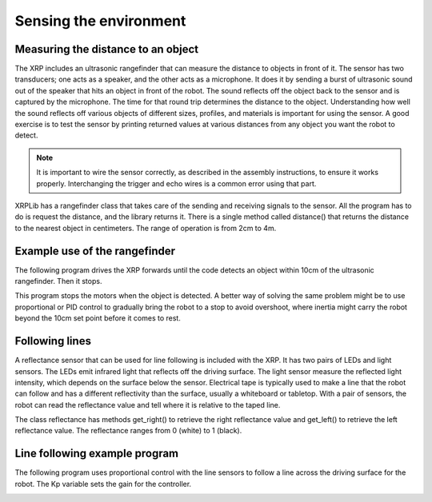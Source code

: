 Sensing the environment
=======================

Measuring the distance to an object
-----------------------------------
The XRP includes an ultrasonic rangefinder that can measure the
distance to objects in front of it.  The sensor has two transducers;
one acts as a speaker, and the other acts as a microphone. It does
it by sending a burst of ultrasonic sound out of the speaker that
hits an object in front of the robot. The sound reflects off the
object back to the sensor and is captured by the microphone. The
time for that round trip determines the distance to the object.
Understanding how well the sound reflects off various objects of
different sizes, profiles, and materials is important for using
the sensor. A good exercise is to test the sensor by printing
returned values at various distances from any object you want the
robot to detect.

.. image:: images/Ultrasonic.png
    :width: 300

.. note::
    It is important to wire the sensor correctly, as described in
    the assembly instructions, to ensure it works properly.
    Interchanging the trigger and echo wires is a common
    error using that part.

XRPLib has a rangefinder class that takes care of the sending and
receiving signals to the sensor. All the program has to do is request
the distance, and the library returns it. There is a single method
called distance() that returns the distance to the nearest object
in centimeters. The range of operation is from 2cm to 4m.

Example use of the rangefinder
-------------------------------
The following program drives the XRP forwards until the code
detects an object within 10cm of the ultrasonic rangefinder.
Then it stops.  

.. image:: images/Picture15.png
    :width: 300

.. image:: images/Picture16.png
    :width: 300

This program stops the motors when the object is detected. A
better way of solving the same problem might be to use proportional
or PID control to gradually bring the robot to a stop to avoid
overshoot, where inertia might carry the robot beyond the 10cm
set point before it comes to rest.

.. image:: images/LineFollower.png
    :width: 300

.. image:: images/RobotFront.png
    :width: 300

Following lines
---------------
A reflectance sensor that can be used for line following is included
with the XRP. It has two pairs of LEDs and light sensors. The LEDs
emit infrared light that reflects off the driving surface. The light
sensor measure the reflected light intensity, which depends on the
surface below the sensor. Electrical tape is typically used to make
a line that the robot can follow and has a different reflectivity
than the surface, usually a whiteboard or tabletop. With a pair of
sensors, the robot can read the reflectance value and tell where it
is relative to the taped line.

The class reflectance has methods get_right() to retrieve the
right reflectance value and get_left() to retrieve the left
reflectance value. The reflectance ranges from 0 (white) to 1 (black).

Line following example program
------------------------------
The following program uses proportional control with the line
sensors to follow a line across the driving surface for the robot.
The Kp variable sets the gain for the controller.

.. image:: images/Picture19.png
    :width: 300

.. image:: images/linefollowing.gif
    :width: 300